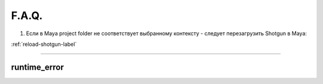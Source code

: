 F.A.Q.
========

1. Ecли в Maya project folder не соответствует выбранному контексту - следует перезагрузить Shotgun в Maya:

:ref:`reload-shotgun-label`

.. _reload-shotgun-label:

________

runtime_error
--------------

.. image:: _templates/run_error.png
